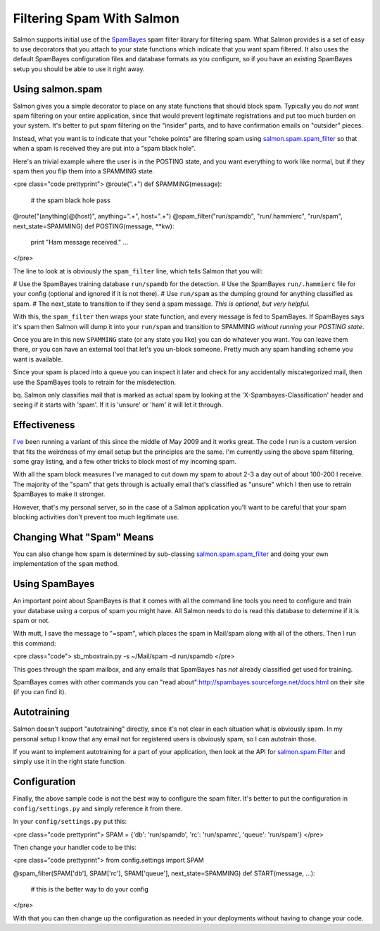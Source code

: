 ==========================
Filtering Spam With Salmon
==========================

Salmon supports initial use of the
`SpamBayes <http://spambayes.sourceforge.net/>`_ spam filter library for filtering
spam.  What Salmon provides is a set of easy to use decorators that you attach
to your state functions which indicate that you want spam filtered.  It also
uses the default SpamBayes configuration files and database formats as you
configure, so if you have an existing SpamBayes setup you should be able to use
it right away.


Using salmon.spam
-----------------

Salmon gives you a simple decorator to place on any state functions that should
block spam.  Typically you do *not* want spam filtering on your entire
application, since that would prevent legitimate registrations and put too much
burden on your system.  It's better to put spam filtering on the "insider"
parts, and to have confirmation emails on "outsider" pieces.

Instead, what you want is to indicate that your "choke points" are filtering
spam using
`salmon.spam.spam_filter <http://salmonproject.org/docs/api/salmon.spam.spam_filter-class.html>`_
so that when a spam is received they are put into a "spam black hole".

Here's an trivial example where the user is in the POSTING state, and you want
everything to work like normal, but if they spam then you flip them into a
SPAMMING state.

<pre class="code prettyprint">
@route(".+")
def SPAMMING(message):
    # the spam black hole
    pass

@route("(anything)@(host)", anything=".+", host=".+")
@spam_filter("run/spamdb", "run/.hammierc", "run/spam", next_state=SPAMMING)
def POSTING(message, **kw):
    print "Ham message received."
    ...
</pre>

The line to look at is obviously the ``spam_filter`` line, which tells Salmon that you will:

# Use the SpamBayes training database ``run/spamdb`` for the detection.
# Use the SpamBayes ``run/.hammierc`` file for your config (optional and ignored if it is not there).
# Use ``run/spam`` as the dumping ground for anything classified as spam.
# The next_state to transition to if they send a spam message.  *This is optional, but very helpful.*

With this, the ``spam_filter`` then wraps your state function, and every message
is fed to SpamBayes.  If SpamBayes says it's spam then Salmon will dump it into
your ``run/spam`` and transition to SPAMMING *without running your POSTING
state*.

Once you are in this new ``SPAMMING`` state (or any state you like) you can do
whatever you want.  You can leave them there, or you can have an external tool
that let's you un-block someone.  Pretty much any spam handling scheme you want
is available.

Since your spam is placed into a queue you can inspect it later and check for
any accidentally miscategorized mail, then use the SpamBayes tools to retrain
for the misdetection.

bq.  Salmon only classifies mail that is marked as actual spam by looking at
the 'X-Spambayes-Classification' header and seeing if it starts with 'spam'.
If it is 'unsure' or 'ham' it will let it through.



Effectiveness
-------------

`I've <http://zedshaw.com/>`_ been running a variant of this since the middle of
May 2009 and it works great.   The code I run is a custom version that fits the
weirdness of my email setup but the principles are the same.  I'm currently
using the above spam filtering, some gray listing, and a few other tricks to
block most of my incoming spam.

With all the spam block measures I've managed to cut down my spam to about 2-3
a day out of about 100-200 I receive.  The majority of the "spam" that gets
through is actually email that's classified as "unsure" which I then use to
retrain SpamBayes to make it stronger.

However, that's my personal server, so in the case of a Salmon application
you'll want to be careful that your spam blocking activities don't prevent too
much legitimate use.

Changing What "Spam" Means
--------------------------

You can also change how spam is determined by sub-classing
`salmon.spam.spam_filter <http://salmonproject.org/docs/api/salmon.spam.spam_filter-class.html>`_
and doing your own implementation of the ``spam`` method.


Using SpamBayes
---------------

An important point about SpamBayes is that it comes with all the command line
tools you need to configure and train your database using a corpus of spam you
might have.  All Salmon needs to do is read this database to determine if it is
spam or not.

With mutt, I save the message to "=spam", which places the spam in Mail/spam
along with all of the others.  Then I run this command:

<pre class="code">
sb_mboxtrain.py -s ~/Mail/spam -d run/spamdb
</pre>

This goes through the spam mailbox, and any emails that SpamBayes has *not*
already classified get used for training.

SpamBayes comes with other commands you can "read
about":http://spambayes.sourceforge.net/docs.html on their site (if you can
find it).


Autotraining
------------

Salmon doesn't support "autotraining" directly, since it's not clear in each
situation what is obviously spam.  In my personal setup I know that any email
not for registered users is obviously spam, so I can autotrain those.

If you want to implement autotraining for a part of your application, then look
at the API for
`salmon.spam.Filter <http://salmonproject.org/docs/api/salmon.spam.Filter-class.html>`_
and simply use it in the right state function.


Configuration
-------------

Finally, the above sample code is not the best way to configure the spam filter.
It's better to put the configuration in ``config/settings.py`` and simply reference
it from there.

In your ``config/settings.py`` put this:

<pre class="code prettyprint">
SPAM = {'db': 'run/spamdb', 'rc': 'run/spamrc', 'queue': 'run/spam'}
</pre>

Then change your handler code to be this:

<pre class="code prettyprint">
from config.settings import SPAM

@spam_filter(SPAM['db'], SPAM['rc'], SPAM['queue'], next_state=SPAMMING)
def START(message, ...):
   # this is the better way to do your config
</pre>

With that you can then change up the configuration as needed in
your deployments without having to change your code.


